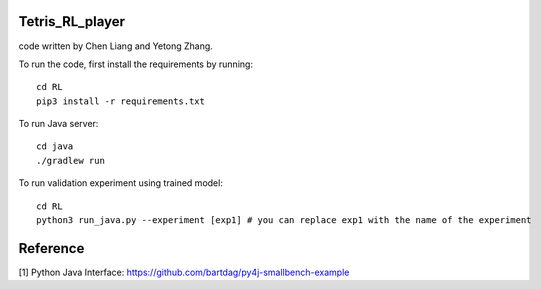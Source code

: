 .. # Tetris_RL_player

.. code written by Chen Liang and Yetong Zhang

.. To run the code, first install the requirements by running 

.. ::
.. 	cd RL
.. 	pip3 install -r requirements.txt

.. To run Java server

.. ::
..     cd java
..     ./gradlew run

.. To run validation experiment using trained model

.. ::
.. 	cd RL
.. 	python3 run_java.py --experiment [exp1] # you can replace exp1 with the name of the experiment

.. # Reference

.. Python Java Interface: https://github.com/bartdag/py4j-smallbench-example


Tetris_RL_player
====================

code written by Chen Liang and Yetong Zhang.

To run the code, first install the requirements by running:

::

    cd RL
    pip3 install -r requirements.txt

To run Java server:

::

    cd java
    ./gradlew run


To run validation experiment using trained model:

::

    cd RL
    python3 run_java.py --experiment [exp1] # you can replace exp1 with the name of the experiment

Reference
====================
[1] Python Java Interface: https://github.com/bartdag/py4j-smallbench-example
